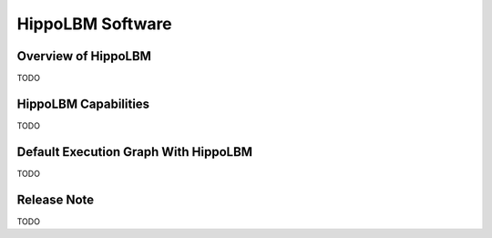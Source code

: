HippoLBM Software
=================

Overview of HippoLBM
^^^^^^^^^^^^^^^^^^^^

TODO

HippoLBM Capabilities
^^^^^^^^^^^^^^^^^^^^^

TODO

Default Execution Graph With HippoLBM
^^^^^^^^^^^^^^^^^^^^^^^^^^^^^^^^^^^^^

TODO

Release Note
^^^^^^^^^^^^
TODO
